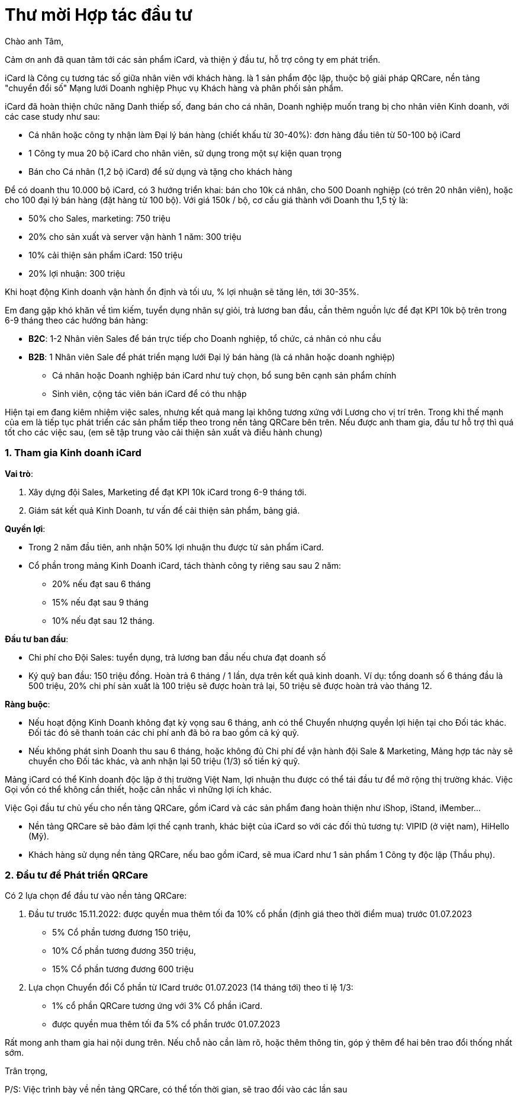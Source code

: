 = Thư mời Hợp tác đầu tư 
:docinfo: shared
:last-update-label!:

Chào anh Tâm,

Cảm ơn anh đã quan tâm tới các sản phẩm iCard, và thiện ý đầu tư, hỗ trợ công ty em phát triển.

iCard là Công cụ tương tác số giữa nhân viên với khách hàng.
là 1 sản phẩm độc lập, thuộc bộ giải pháp QRCare, nền tảng "chuyển đổi số" Mạng lưới Doanh nghiệp Phục vụ Khách hàng và phân phối sản phẩm.

iCard đã hoàn thiện chức năng Danh thiếp số, đang bán cho cá nhân, Doanh nghiệp muốn trang bị cho nhân viên Kinh doanh, với các case study như sau:

* Cá nhân hoặc công ty nhận làm Đại lý bán hàng (chiết khấu từ 30-40%): đơn hàng đầu tiên từ 50-100 bộ iCard 
* 1 Công ty mua 20 bộ iCard cho nhân viên, sử dụng trong một sự kiện quan trọng 
* Bán cho Cá nhân (1,2 bộ iCard) để sử dụng và tặng cho khách hàng

Để có doanh thu 10.000 bộ iCard, có 3 hướng triển khai: bán cho 10k cá nhân, cho 500 Doanh nghiệp (có trên 20 nhân viên), hoặc cho 100 đại lý bán hàng (đặt hàng từ 100 bộ). Với giá 150k / bộ, cơ cấu giá thành với Doanh thu 1,5 tỷ là: 

* 50% cho Sales, marketing: 750 triệu
* 20% cho sản xuất và  server vận hành 1 năm: 300 triệu 
* 10% cải thiện sản phẩm iCard: 150 triệu
* 20% lợi nhuận: 300 triệu 

Khi hoạt động Kinh doanh vận hành ổn định và tối ưu, % lợi nhuận sẽ tăng lên, tới 30-35%.

Em đang gặp khó khăn về tìm kiếm, tuyển dụng nhân sự giỏi, trả lương ban đầu, cần thêm nguồn lực để đạt KPI 10k bộ trên trong 6-9 tháng theo các hướng bán hàng: 

* *B2C*: 1-2 Nhân viên Sales để bán trực tiếp cho Doanh nghiệp, tổ chức, cá nhân có nhu cầu

* *B2B*: 1 Nhân viên Sale để phát triển mạng lưới Đại lý bán hàng (là cá nhân hoặc doanh nghiệp)
** Cá nhân hoặc Doanh nghiệp bán iCard như tuỳ chọn, bổ sung bên cạnh sản phẩm chính
** Sinh viên, cộng tác viên bán iCard để có thu nhập 

Hiện tại em đang kiêm nhiệm việc sales, nhưng kết quả mang lại không tương xứng với Lương cho vị trí trên. Trong khi thế mạnh của em là tiếp tục phát triển các sản phẩm tiếp theo trong nền tảng QRCare bên trên.
Nếu được anh tham gia, đầu tư hỗ trợ thì quá tốt cho các việc sau, 
(em  sẽ tập trung vào cải thiện sản xuất và điều hành chung)

=== 1. Tham gia Kinh doanh iCard 

*Vai trò*:

. Xây dựng đội Sales, Marketing để đạt KPI 10k iCard trong 6-9 tháng tới. 
. Giám sát kết quả Kinh Doanh, tư vấn để cải thiện sản phẩm, bảng giá.

*Quyền lợi*: 

* Trong 2 năm đầu tiên, anh nhận 50% lợi nhuận thu được từ sản phẩm iCard. 
* Cổ phần trong mảng Kinh Doanh iCard, tách thành công ty riêng sau sau 2 năm: 
** 20% nếu đạt sau 6 tháng
** 15% nếu đạt sau 9 tháng
** 10% nếu đạt sau 12 tháng. 

*Đầu tư ban đầu*:

* Chi phí cho Đội Sales: tuyển dụng, trả lương ban đầu nếu chưa đạt doanh số
* Ký quỹ ban đầu: 150 triệu đồng. Hoàn trả 6 tháng / 1 lần, dựa trên kết quả kinh doanh. Ví dụ: tổng doanh số 6 tháng đầu là 500 triệu, 20% chi phí sản xuất là 100 triệu sẽ được hoàn trả lại,  50 triệu sẽ được hoàn trả vào tháng 12. 

*Ràng buộc*:

* Nếu hoạt động Kinh Doanh không đạt kỳ vọng sau 6 tháng, anh có thể Chuyển nhượng quyền lợi hiện tại cho Đối tác khác. Đối tác đó sẽ thanh toán các chi phí anh đã bỏ ra bao gồm cả ký quỹ.

* Nếu không phát sinh Doanh thu sau 6 tháng, hoặc không đủ Chi phí để vận hành đội Sale & Marketing, Mảng hợp tác này sẽ chuyển cho Đối tác khác, và anh nhận lại 50 triệu (1/3) số tiền ký quỹ. 

Mảng iCard có thể Kinh doanh độc lập ở thị trường Việt Nam, lợi nhuận thu được có thể tái đầu tư để mở rộng thị trường khác. Việc Gọi vốn có thể không cần thiết, hoặc cân nhắc vì những lợi ích khác. 


Việc Gọi đầu tư chủ yếu cho nền tảng QRCare, gồm iCard và các sản phẩm đang hoàn thiện như iShop, iStand, iMember...

* Nền tảng QRCare sẽ bảo đảm lợi thế cạnh tranh, khác biệt của iCard so với các đối thủ tương tự: VIPID (ở việt nam), HiHello (Mỹ).

* Khách hàng sử dụng nền tảng QRCare, nếu bao gồm iCard, sẽ mua iCard như 1 sản phẩm 1 Công ty độc lập (Thầu phụ).

=== 2. Đầu tư để Phát triển QRCare 

Có 2 lựa chọn để đầu tư vào nền tảng QRCare: 

. Đầu tư trước 15.11.2022: được quyền mua thêm tối đa 10% cổ phần (định giá theo thời điểm mua) trước 01.07.2023 

** 5% Cổ phần tương đương 150 triệu, 
** 10% Cổ phần tương đương 350 triệu,
** 15% Cổ phần tương đương 600 triệu

. Lựa chọn Chuyển đổi Cổ phần từ ICard trước 01.07.2023 (14 tháng tới) theo tỉ lệ 1/3:

** 1% cổ phần QRCare tương ứng với 3% Cổ phần iCard. 
** được quyền mua thêm tối đa 5% cổ phần trước 01.07.2023


Rất mong anh tham gia hai nội dung trên. Nếu chỗ nào cần làm rõ, hoặc thêm thông tin, góp ý thêm để hai bên trao đổi thống nhất sớm.

Trân trọng, 

P/S: Việc trình bày về nền tảng QRCare, có thể tốn thời gian, sẽ trao đổi vào các lần sau

